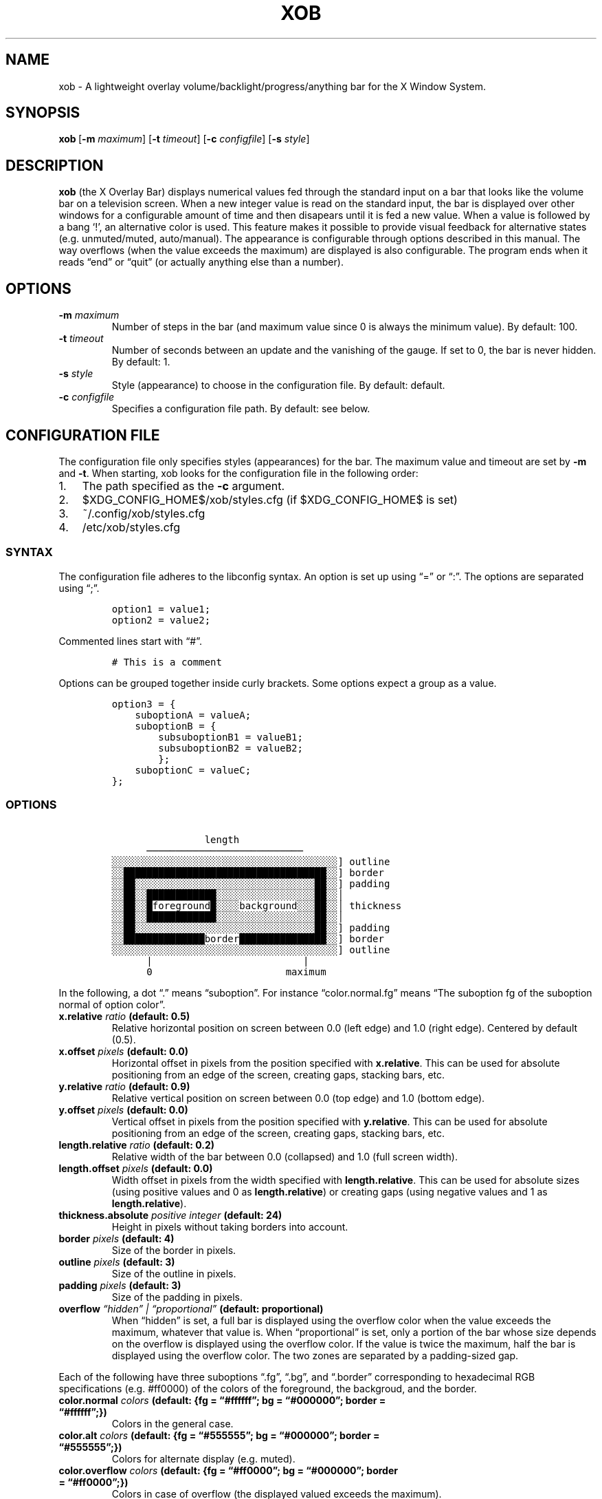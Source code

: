 .\" Automatically generated by Pandoc 2.2.2.1
.\"
.TH "XOB" "1" "August 2018" "xob 0.1.0" ""
.hy
.SH NAME
.PP
xob \- A lightweight overlay volume/backlight/progress/anything bar for
the X Window System.
.SH SYNOPSIS
.PP
\f[B]xob\f[]\ [\f[B]\-m\f[] \f[I]maximum\f[]] [\f[B]\-t\f[]
\f[I]timeout\f[]] [\f[B]\-c\f[] \f[I]configfile\f[]]\ [\f[B]\-s\f[]
\f[I]style\f[]]
.SH DESCRIPTION
.PP
\f[B]xob\f[] (the X Overlay Bar) displays numerical values fed through
the standard input on a bar that looks like the volume bar on a
television screen.
When a new integer value is read on the standard input, the bar is
displayed over other windows for a configurable amount of time and then
disapears until it is fed a new value.
When a value is followed by a bang `!', an alternative color is used.
This feature makes it possible to provide visual feedback for
alternative states (e.g.\ unmuted/muted, auto/manual).
The appearance is configurable through options described in this manual.
The way overflows (when the value exceeds the maximum) are displayed is
also configurable.
The program ends when it reads \[lq]end\[rq] or \[lq]quit\[rq] (or
actually anything else than a number).
.SH OPTIONS
.TP
.B \f[B]\-m\f[] \f[I]maximum\f[]
Number of steps in the bar (and maximum value since 0 is always the
minimum value).
By default: 100.
.RS
.RE
.TP
.B \f[B]\-t\f[] \f[I]timeout\f[]
Number of seconds between an update and the vanishing of the gauge.
If set to 0, the bar is never hidden.
By default: 1.
.RS
.RE
.TP
.B \f[B]\-s\f[] \f[I]style\f[]
Style (appearance) to choose in the configuration file.
By default: default.
.RS
.RE
.TP
.B \f[B]\-c\f[] \f[I]configfile\f[]
Specifies a configuration file path.
By default: see below.
.RS
.RE
.SH CONFIGURATION FILE
.PP
The configuration file only specifies styles (appearances) for the bar.
The maximum value and timeout are set by \f[B]\-m\f[] and \f[B]\-t\f[].
When starting, xob looks for the configuration file in the following
order:
.IP "1." 3
The path specified as the \f[B]\-c\f[] argument.
.IP "2." 3
$XDG_CONFIG_HOME$/xob/styles.cfg (if $XDG_CONFIG_HOME$ is set)
.IP "3." 3
~/.config/xob/styles.cfg
.IP "4." 3
/etc/xob/styles.cfg
.SS SYNTAX
.PP
The configuration file adheres to the libconfig syntax.
An option is set up using \[lq]=\[rq] or \[lq]:\[rq].
The options are separated using \[lq];\[rq].
.IP
.nf
\f[C]
option1\ =\ value1;
option2\ =\ value2;
\f[]
.fi
.PP
Commented lines start with \[lq]#\[rq].
.IP
.nf
\f[C]
#\ This\ is\ a\ comment
\f[]
.fi
.PP
Options can be grouped together inside curly brackets.
Some options expect a group as a value.
.IP
.nf
\f[C]
option3\ =\ {
\ \ \ \ suboptionA\ =\ valueA;
\ \ \ \ suboptionB\ =\ {
\ \ \ \ \ \ \ \ subsuboptionB1\ =\ valueB1;
\ \ \ \ \ \ \ \ subsuboptionB2\ =\ valueB2;
\ \ \ \ \ \ \ \ };
\ \ \ \ suboptionC\ =\ valueC;
};
\f[]
.fi
.SS OPTIONS
.IP
.nf
\f[C]
\ \ \ \ \ \ \ \ \ \ \ \ \ \ \ \ length
\ \ \ \ \ \ ───────────────────────────
░░░░░░░░░░░░░░░░░░░░░░░░░░░░░░░░░░░░░░░]\ outline
░░███████████████████████████████████░░]\ border
░░██░░░░░░░░░░░░░░░░░░░░░░░░░░░░░░░██░░]\ padding
░░██░░████████████░░░░░░░░░░░░░░░░░██░░│
░░██░░█foreground█░░░░background░░░██░░│\ thickness
░░██░░████████████░░░░░░░░░░░░░░░░░██░░│
░░██░░░░░░░░░░░░░░░░░░░░░░░░░░░░░░░██░░]\ padding
░░██████████████border███████████████░░]\ border
░░░░░░░░░░░░░░░░░░░░░░░░░░░░░░░░░░░░░░░]\ outline
\ \ \ \ \ \ |\ \ \ \ \ \ \ \ \ \ \ \ \ \ \ \ \ \ \ \ \ \ \ \ \ \ |
\ \ \ \ \ \ 0\ \ \ \ \ \ \ \ \ \ \ \ \ \ \ \ \ \ \ \ \ \ \ maximum
\f[]
.fi
.PP
In the following, a dot \[lq].\[rq] means \[lq]suboption\[rq].
For instance \[lq]color.normal.fg\[rq] means \[lq]The suboption fg of
the suboption normal of option color\[rq].
.TP
.B \f[B]x.relative\f[] \f[I]ratio\f[] (default: 0.5)
Relative horizontal position on screen between 0.0 (left edge) and 1.0
(right edge).
Centered by default (0.5).
.RS
.RE
.TP
.B \f[B]x.offset\f[] \f[I]pixels\f[] (default: 0.0)
Horizontal offset in pixels from the position specified with
\f[B]x.relative\f[].
This can be used for absolute positioning from an edge of the screen,
creating gaps, stacking bars, etc.
.RS
.RE
.TP
.B \f[B]y.relative\f[] \f[I]ratio\f[] (default: 0.9)
Relative vertical position on screen between 0.0 (top edge) and 1.0
(bottom edge).
.RS
.RE
.TP
.B \f[B]y.offset\f[] \f[I]pixels\f[] (default: 0.0)
Vertical offset in pixels from the position specified with
\f[B]y.relative\f[].
This can be used for absolute positioning from an edge of the screen,
creating gaps, stacking bars, etc.
.RS
.RE
.TP
.B \f[B]length.relative\f[] \f[I]ratio\f[] (default: 0.2)
Relative width of the bar between 0.0 (collapsed) and 1.0 (full screen
width).
.RS
.RE
.TP
.B \f[B]length.offset\f[] \f[I]pixels\f[] (default: 0.0)
Width offset in pixels from the width specified with
\f[B]length.relative\f[].
This can be used for absolute sizes (using positive values and 0 as
\f[B]length.relative\f[]) or creating gaps (using negative values and 1
as \f[B]length.relative\f[]).
.RS
.RE
.TP
.B \f[B]thickness.absolute\f[] \f[I]positive integer\f[] (default: 24)
Height in pixels without taking borders into account.
.RS
.RE
.TP
.B \f[B]border\f[] \f[I]pixels\f[] (default: 4)
Size of the border in pixels.
.RS
.RE
.TP
.B \f[B]outline\f[] \f[I]pixels\f[] (default: 3)
Size of the outline in pixels.
.RS
.RE
.TP
.B \f[B]padding\f[] \f[I]pixels\f[] (default: 3)
Size of the padding in pixels.
.RS
.RE
.TP
.B \f[B]overflow\f[] \f[I]\[lq]hidden\[rq] | \[lq]proportional\[rq]\f[] (default: proportional)
When \[lq]hidden\[rq] is set, a full bar is displayed using the overflow
color when the value exceeds the maximum, whatever that value is.
When \[lq]proportional\[rq] is set, only a portion of the bar whose size
depends on the overflow is displayed using the overflow color.
If the value is twice the maximum, half the bar is displayed using the
overflow color.
The two zones are separated by a padding\-sized gap.
.RS
.RE
.PP
Each of the following have three suboptions \[lq].fg\[rq],
\[lq].bg\[rq], and \[lq].border\[rq] corresponding to hexadecimal RGB
specifications (e.g.
#ff0000) of the colors of the foreground, the backgroud, and the border.
.TP
.B \f[B]color.normal\f[] \f[I]colors\f[] (default: {fg = \[lq]#ffffff\[rq]; bg = \[lq]#000000\[rq]; border = \[lq]#ffffff\[rq];})
Colors in the general case.
.RS
.RE
.TP
.B \f[B]color.alt\f[] \f[I]colors\f[] (default: {fg = \[lq]#555555\[rq]; bg = \[lq]#000000\[rq]; border = \[lq]#555555\[rq];})
Colors for alternate display (e.g.\ muted).
.RS
.RE
.TP
.B \f[B]color.overflow\f[] \f[I]colors\f[] (default: {fg = \[lq]#ff0000\[rq]; bg = \[lq]#000000\[rq]; border = \[lq]#ff0000\[rq];})
Colors in case of overflow (the displayed valued exceeds the maximum).
.RS
.RE
.TP
.B \f[B]color.altoverflow\f[] \f[I]colors\f[] (default: {fg = \[lq]#ff0000\[rq]; bg = \[lq]#000000\[rq]; border = \[lq]#555555\[rq];})
Colors for alternate display in case of overflow.
.RS
.RE
.SS STYLES
.PP
All the options described above must be encompassed inside a style
specification.
A style consists of a group of all or some of the options described
above.
The name of the style is the name of an option at the root level of the
configuration file.
When an option is missing from a style, the default values are used
instead.
A configuration file may specify several styles (at least 1) to choose
using the \f[B]\-s\f[] argument.
.PP
This example configuration file provides two styles \[lq]volume\[rq] and
\[lq]backlight\[rq].
Instances of xog launched with \f[B]\-s volume\f[] and \f[B]\-s
backlight\f[] will look according to the corresponding style.
.IP
.nf
\f[C]
volume\ =\ {
\ \ \ \ thickness\ =\ 24;
\ \ \ \ outline\ \ \ =\ 1;
\ \ \ \ border\ \ \ \ =\ 2;
\ \ \ \ padding\ \ \ =\ 0;
};
backlight\ =\ {
\ \ \ \ thickness\ =\ 24;
\ \ \ \ outline\ \ \ =\ 1;
\ \ \ \ border\ \ \ \ =\ 2;
\ \ \ \ padding\ \ \ =\ 0;

\ \ \ \ #\ To\ prevent\ overlap\ with\ the\ volume\ bar\ if\ displayed\ at\ the\ same\ time
\ \ \ \ y\ =\ {offset\ =\ \-28}

\ \ \ \ color\ =\ {
\ \ \ \ \ \ \ \ normal\ =\ {
\ \ \ \ \ \ \ \ \ \ \ \ fg\ \ \ \ \ =\ "#0000ff";
\ \ \ \ \ \ \ \ \ \ \ \ bg\ \ \ \ \ =\ "#000000";
\ \ \ \ \ \ \ \ \ \ \ \ border\ =\ "#0000ff";
\ \ \ \ \ \ \ \ };
\ \ \ \ };
};
\f[]
.fi
.SS DEFAULT CONFIGURATION FILE
.IP
.nf
\f[C]
default\ =\ {
\ \ \ \ x\ \ \ \ \ \ \ \ \ =\ {relative\ =\ 0.0;\ offset\ =\ 0;};
\ \ \ \ y\ \ \ \ \ \ \ \ \ =\ {relative\ =\ 0.9;\ offset\ =\ 0;};
\ \ \ \ length\ \ \ \ =\ {relative\ =\ 0.2;\ offset\ =\ 0;};
\ \ \ \ thickness\ =\ 24;
\ \ \ \ outline\ \ \ =\ 3;
\ \ \ \ border\ \ \ \ =\ 4;
\ \ \ \ padding\ \ \ =\ 3;

\ \ \ \ overflow\ =\ "proportional";

\ \ \ \ color\ =\ {
\ \ \ \ \ \ \ \ normal\ =\ {
\ \ \ \ \ \ \ \ \ \ \ \ fg\ \ \ \ \ =\ "#ffffff";
\ \ \ \ \ \ \ \ \ \ \ \ bg\ \ \ \ \ =\ "#000000";
\ \ \ \ \ \ \ \ \ \ \ \ border\ =\ "#ffffff";
\ \ \ \ \ \ \ \ };
\ \ \ \ \ \ \ \ alt\ =\ {
\ \ \ \ \ \ \ \ \ \ \ \ fg\ \ \ \ \ =\ "#555555";
\ \ \ \ \ \ \ \ \ \ \ \ bg\ \ \ \ \ =\ "#000000";
\ \ \ \ \ \ \ \ \ \ \ \ border\ =\ "#555555";
\ \ \ \ \ \ \ \ };
\ \ \ \ \ \ \ \ overflow\ =\ {
\ \ \ \ \ \ \ \ \ \ \ \ fg\ \ \ \ \ =\ "#ff0000";
\ \ \ \ \ \ \ \ \ \ \ \ bg\ \ \ \ \ =\ "#000000";
\ \ \ \ \ \ \ \ \ \ \ \ border\ =\ "#ff0000";
\ \ \ \ \ \ \ \ };
\ \ \ \ \ \ \ \ altoverflow\ =\ {
\ \ \ \ \ \ \ \ \ \ \ \ fg\ \ \ \ \ =\ "#ff0000";
\ \ \ \ \ \ \ \ \ \ \ \ bg\ \ \ \ \ =\ "#000000";
\ \ \ \ \ \ \ \ \ \ \ \ border\ =\ "#555555";
\ \ \ \ \ \ \ \ };
\ \ \ \ };
};
\f[]
.fi
.SH BASIC USE CASE EXAMPLE
.PP
You can manage a basic audio volume or backlight intensity (or whatever)
bar using a named pipe.
Create a named pipe, e.g.
\f[I]/tmp/xobpipe\f[], on your filesystem using
.IP
.nf
\f[C]
mkfifo\ /tmp/xobpipe
\f[]
.fi
.PP
Connect the named pipe to the standard input of an xob instance.
.IP
.nf
\f[C]
tail\ \-f\ /tmp/xobpipe\ |\ xob
\f[]
.fi
.PP
After updating audio volume, backlight intensity, or whatever, to 43:
.IP
.nf
\f[C]
echo\ 43\ >\ /tmp/xobpipe
\f[]
.fi
.PP
Adapt this use\-case to your workflow (scripts, callbacks, or
keybindings handled the window manager).
.SH FAQ
.RS
.PP
\[lq]How should I display different sources of information (e.g.\ volume
and brightness)?\[rq] \[lq]What happens if several bars are displayed at
the same time?\[rq]
.RE
.PP
You can run and distinguish two or more instances of \f[B]xob\f[] with
different styles (including color, position, extreme values, etc.).
To do so, specify and use different styles from your configuration file
(or use different configuration files).
To prevent the bars from overlapping, make use of the offset options.
For instance you can offset a bar to the top or bottom (see the example
provided in the \f[B]STYLES\f[] section).
.RS
.PP
\[lq]Can I integrate xob in a panel of my desktop environment or window
manager?\[rq]
.RE
.PP
There is no support for panel integration.
You can however use absolute positioning and no timeout
(\f[I]timeout\f[] set at 0) to mimic this behaviour in simple
situations.
.RS
.PP
\[lq]How to set up xob with multiple monitors?\[rq]
.RE
.PP
xob works well under multihead setups but there is no easy way to
configure the position of the bar for now.
For example, in a dual monitor setup with the default configuration, the
horizontal centering is not local to one of the two monitors.
It is global.
The bar might be split in two: one part on each screen.
Stick to a corner or use absolute positioning.
If you want an xob instance to be centered (horizontally) on the
far\-right monitor, set \f[I]x.relative\f[] to 1.0 (anchored on the far
right) and the \f[I]x.offset\f[] to minus half the width of that screen.
.SH PLANNED FEATURES
.IP \[bu] 2
Multihead\-friendly configuration.
.IP \[bu] 2
Vertical mode.
.IP \[bu] 2
New overflow styles.
.IP \[bu] 2
Smooth transitions.
.PP
Contributions and critics are welcome.
.SH AUTHORS
Florent Ch.
